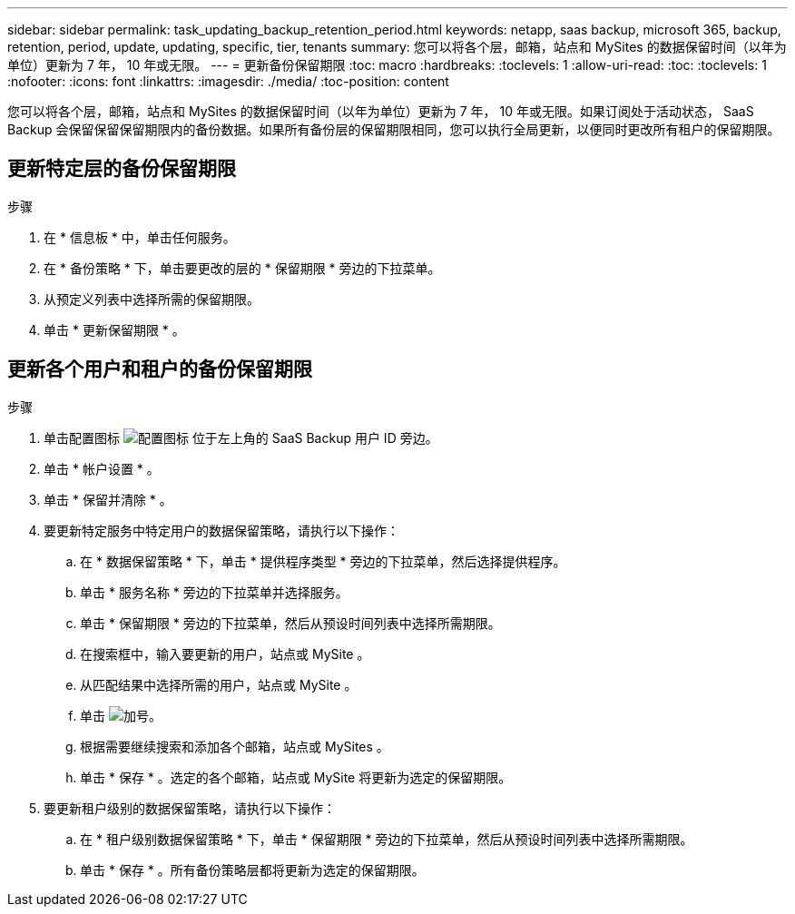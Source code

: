---
sidebar: sidebar 
permalink: task_updating_backup_retention_period.html 
keywords: netapp, saas backup, microsoft 365, backup, retention, period, update, updating, specific, tier, tenants 
summary: 您可以将各个层，邮箱，站点和 MySites 的数据保留时间（以年为单位）更新为 7 年， 10 年或无限。 
---
= 更新备份保留期限
:toc: macro
:hardbreaks:
:toclevels: 1
:allow-uri-read: 
:toc: 
:toclevels: 1
:nofooter: 
:icons: font
:linkattrs: 
:imagesdir: ./media/
:toc-position: content


[role="lead"]
您可以将各个层，邮箱，站点和 MySites 的数据保留时间（以年为单位）更新为 7 年， 10 年或无限。如果订阅处于活动状态， SaaS Backup 会保留保留保留期限内的备份数据。如果所有备份层的保留期限相同，您可以执行全局更新，以便同时更改所有租户的保留期限。



== 更新特定层的备份保留期限

.步骤
. 在 * 信息板 * 中，单击任何服务。
. 在 * 备份策略 * 下，单击要更改的层的 * 保留期限 * 旁边的下拉菜单。
. 从预定义列表中选择所需的保留期限。
. 单击 * 更新保留期限 * 。




== 更新各个用户和租户的备份保留期限

.步骤
. 单击配置图标 image:configure_icon.gif["配置图标"] 位于左上角的 SaaS Backup 用户 ID 旁边。
. 单击 * 帐户设置 * 。
. 单击 * 保留并清除 * 。
. 要更新特定服务中特定用户的数据保留策略，请执行以下操作：
+
.. 在 * 数据保留策略 * 下，单击 * 提供程序类型 * 旁边的下拉菜单，然后选择提供程序。
.. 单击 * 服务名称 * 旁边的下拉菜单并选择服务。
.. 单击 * 保留期限 * 旁边的下拉菜单，然后从预设时间列表中选择所需期限。
.. 在搜索框中，输入要更新的用户，站点或 MySite 。
.. 从匹配结果中选择所需的用户，站点或 MySite 。
.. 单击 image:bluecircle_icon.gif["加号"]。
.. 根据需要继续搜索和添加各个邮箱，站点或 MySites 。
.. 单击 * 保存 * 。选定的各个邮箱，站点或 MySite 将更新为选定的保留期限。


. 要更新租户级别的数据保留策略，请执行以下操作：
+
.. 在 * 租户级别数据保留策略 * 下，单击 * 保留期限 * 旁边的下拉菜单，然后从预设时间列表中选择所需期限。
.. 单击 * 保存 * 。所有备份策略层都将更新为选定的保留期限。



